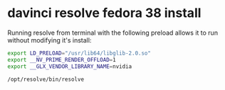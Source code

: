#+STARTUP: content
* davinci resolve fedora 38 install

Running resolve from terminal with the following preload allows it to run without modifying it's install:

#+begin_src sh
export LD_PRELOAD="/usr/lib64/libglib-2.0.so"
export __NV_PRIME_RENDER_OFFLOAD=1
export __GLX_VENDOR_LIBRARY_NAME=nvidia
#+end_src

#+begin_src sh
/opt/resolve/bin/resolve
#+end_src
